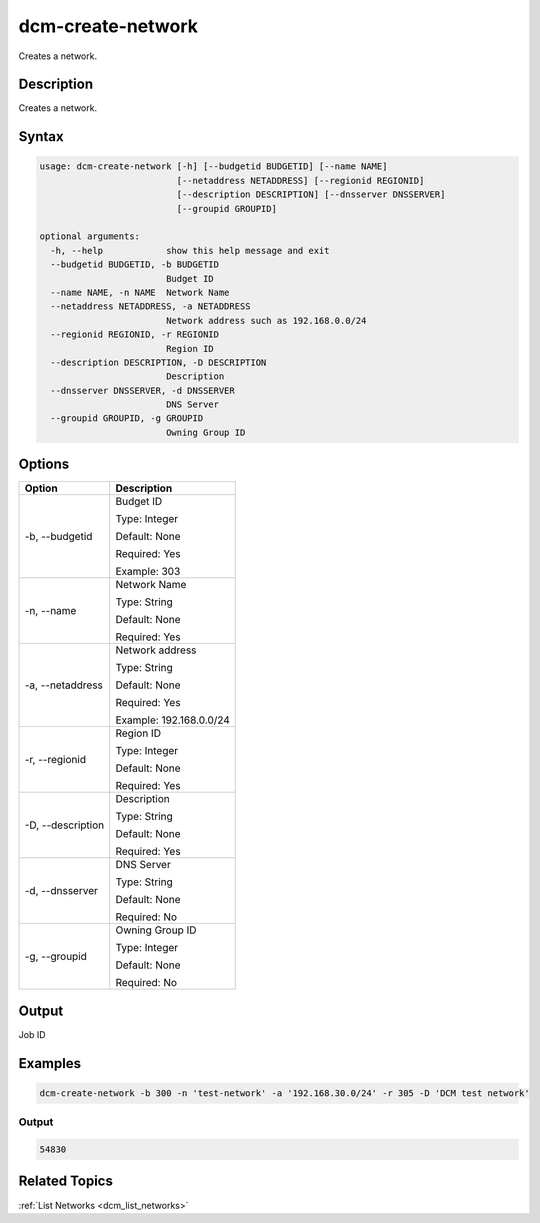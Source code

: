 .. raw:: latex

      \newpage

.. _dcm_create_network:

dcm-create-network
------------------

Creates a network.

Description
~~~~~~~~~~~

Creates a network.

Syntax
~~~~~~

.. code-block:: bash

   usage: dcm-create-network [-h] [--budgetid BUDGETID] [--name NAME]
                             [--netaddress NETADDRESS] [--regionid REGIONID]
                             [--description DESCRIPTION] [--dnsserver DNSSERVER]
                             [--groupid GROUPID]

   optional arguments:
     -h, --help            show this help message and exit
     --budgetid BUDGETID, -b BUDGETID
                           Budget ID
     --name NAME, -n NAME  Network Name
     --netaddress NETADDRESS, -a NETADDRESS
                           Network address such as 192.168.0.0/24
     --regionid REGIONID, -r REGIONID
                           Region ID
     --description DESCRIPTION, -D DESCRIPTION
                           Description
     --dnsserver DNSSERVER, -d DNSSERVER
                           DNS Server
     --groupid GROUPID, -g GROUPID
                           Owning Group ID

Options
~~~~~~~

+--------------------+--------------------------------------------------------+
| Option             | Description                                            |
+====================+========================================================+
| -b, --budgetid     | Budget ID                                              | 
|                    |                                                        |
|                    | Type: Integer                                          |
|                    |                                                        |
|                    | Default: None                                          |
|                    |                                                        |
|                    | Required: Yes                                          |
|                    |                                                        |
|                    | Example: 303                                           |
+--------------------+--------------------------------------------------------+
| -n, --name         | Network Name                                           | 
|                    |                                                        |
|                    | Type: String                                           |
|                    |                                                        |
|                    | Default: None                                          |
|                    |                                                        |
|                    | Required: Yes                                          |
|                    |                                                        |
+--------------------+--------------------------------------------------------+
| -a, --netaddress   | Network address                                        | 
|                    |                                                        |
|                    | Type: String                                           |
|                    |                                                        |
|                    | Default: None                                          |
|                    |                                                        |
|                    | Required: Yes                                          |
|                    |                                                        |
|                    | Example: 192.168.0.0/24                                |
+--------------------+--------------------------------------------------------+
| -r, --regionid     | Region ID                                              | 
|                    |                                                        |
|                    | Type: Integer                                          |
|                    |                                                        |
|                    | Default: None                                          |
|                    |                                                        |
|                    | Required: Yes                                          |
|                    |                                                        |
+--------------------+--------------------------------------------------------+
| -D, --description  | Description                                            | 
|                    |                                                        |
|                    | Type: String                                           |
|                    |                                                        |
|                    | Default: None                                          |
|                    |                                                        |
|                    | Required: Yes                                          |
|                    |                                                        |
+--------------------+--------------------------------------------------------+
| -d, --dnsserver    | DNS Server                                             | 
|                    |                                                        |
|                    | Type: String                                           |
|                    |                                                        |
|                    | Default: None                                          |
|                    |                                                        |
|                    | Required: No                                           |
|                    |                                                        |
+--------------------+--------------------------------------------------------+
| -g, --groupid      | Owning Group ID                                        | 
|                    |                                                        |
|                    | Type: Integer                                          |
|                    |                                                        |
|                    | Default: None                                          |
|                    |                                                        |
|                    | Required: No                                           |
|                    |                                                        |
+--------------------+--------------------------------------------------------+

Output
~~~~~~

Job ID

Examples
~~~~~~~~

.. code-block:: bash

   dcm-create-network -b 300 -n 'test-network' -a '192.168.30.0/24' -r 305 -D 'DCM test network'

Output
%%%%%%

.. code-block:: bash

   54830

Related Topics
~~~~~~~~~~~~~~

:ref:`List Networks <dcm_list_networks>`

